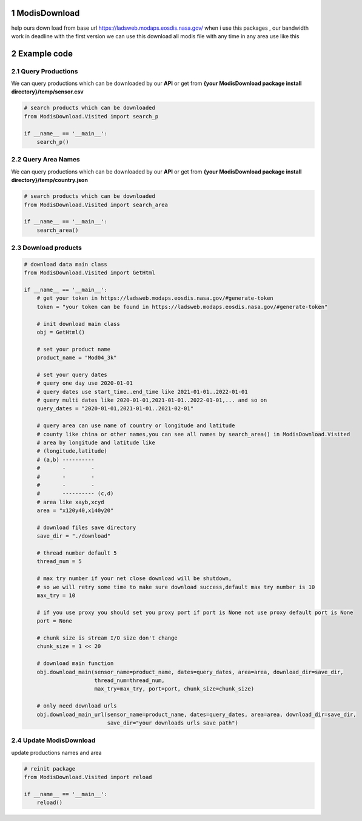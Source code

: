 1 ModisDownload
===============

help ours down load from base url
https://ladsweb.modaps.eosdis.nasa.gov/ when i use this packages , our
bandwidth work in deadline with the first version we can use this
download all modis file with any time in any area use like this

2 Example code
==============

2.1 Query Productions
---------------------
We can query productions which can
be downloaded by our **API** or get from **{your ModisDownload package
install directory}/temp/sensor.csv**

.. code:: python

   # search products which can be downloaded
   from ModisDownload.Visited import search_p

   if __name__ == '__main__':
       search_p()

2.2 Query Area Names
--------------------

We can query productions which can be downloaded by our **API** or get
from **{your ModisDownload package install
directory}/temp/country.json**

.. code:: python

   # search products which can be downloaded
   from ModisDownload.Visited import search_area

   if __name__ == '__main__':
       search_area()

2.3 Download products
---------------------

.. code:: python

   # download data main class
   from ModisDownload.Visited import GetHtml

   if __name__ == '__main__':
       # get your token in https://ladsweb.modaps.eosdis.nasa.gov/#generate-token
       token = "your token can be found in https://ladsweb.modaps.eosdis.nasa.gov/#generate-token"

       # init download main class
       obj = GetHtml()

       # set your product name
       product_name = "Mod04_3k"

       # set your query dates
       # query one day use 2020-01-01
       # query dates use start_time..end_time like 2021-01-01..2022-01-01
       # query multi dates like 2020-01-01,2021-01-01..2022-01-01,... and so on
       query_dates = "2020-01-01,2021-01-01..2021-02-01"

       # query area can use name of country or longitude and latitude
       # county like china or other names,you can see all names by search_area() in ModisDownload.Visited
       # area by longitude and latitude like
       # (longitude,latitude)
       # (a,b) ----------
       #       -        -
       #       -        -
       #       -        -
       #       ---------- (c,d)
       # area like xayb,xcyd
       area = "x120y40,x140y20"

       # download files save directory
       save_dir = "./download"

       # thread number default 5
       thread_num = 5

       # max try number if your net close download will be shutdown, 
       # so we will retry some time to make sure download success,default max try number is 10
       max_try = 10

       # if you use proxy you should set you proxy port if port is None not use proxy default port is None
       port = None

       # chunk size is stream I/O size don't change
       chunk_size = 1 << 20

       # download main function
       obj.download_main(sensor_name=product_name, dates=query_dates, area=area, download_dir=save_dir,
                         thread_num=thread_num,
                         max_try=max_try, port=port, chunk_size=chunk_size)

       # only need download urls
       obj.download_main_url(sensor_name=product_name, dates=query_dates, area=area, download_dir=save_dir,
                             save_dir="your downloads urls save path")

2.4 Update ModisDownload
------------------------

update productions names and area

.. code:: python

   # reinit package
   from ModisDownload.Visited import reload

   if __name__ == '__main__':
       reload()
